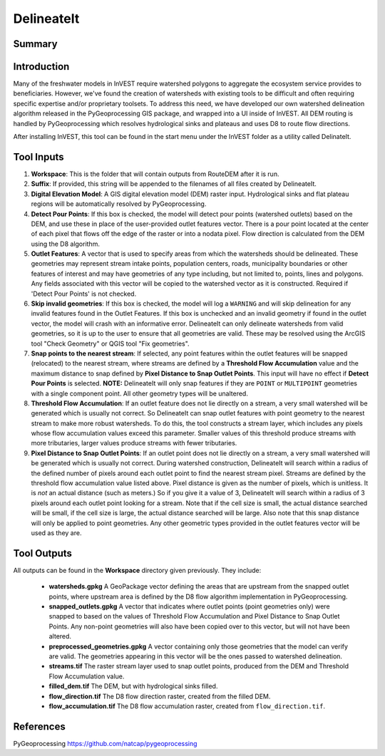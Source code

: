 .. _delineateit:

***********
DelineateIt
***********

Summary
=======

.. figure:: ./delineateit/columbia_ws.png
   :align: center
   :height: 400pt

Introduction
============

Many of the freshwater models in InVEST require watershed polygons to aggregate the ecosystem service provides to beneficiaries.  However, we've found the creation of watersheds with existing tools to be difficult and often requiring specific expertise and/or proprietary toolsets.  To address this need, we have developed our own watershed delineation algorithm released in the PyGeoprocessing GIS package, and wrapped into a UI inside of InVEST.  All DEM routing is handled by PyGeoprocessing which resolves hydrological sinks and plateaus and uses D8 to route flow directions.

After installing InVEST, this tool can be found in the start menu under the InVEST folder as a utility called DelinateIt.


Tool Inputs
===========

1. **Workspace**: This is the folder that will contain outputs from RouteDEM after it is run.

2. **Suffix**: If provided, this string will be appended to the filenames of all files created by DelineateIt.

3. **Digital Elevation Model**: A GIS digital elevation model (DEM) raster input.  Hydrological sinks and flat plateau regions will be automatically resolved by PyGeoprocessing.

4. **Detect Pour Points**: If this box is checked, the model will detect pour points (watershed outlets) based on the DEM, and use these in place of the user-provided outlet features vector. There is a pour point located at the center of each pixel that flows off the edge of the raster or into a nodata pixel. Flow direction is calculated from the DEM using the D8 algorithm.

5. **Outlet Features**: A vector that is used to specify areas from which the watersheds should be delineated.  These geometries may represent stream intake points, population centers, roads, municipality boundaries or other features of interest and may have geometries of any type including, but not limited to, points, lines and polygons.  Any fields associated with this vector will be copied to the watershed vector as it is constructed. Required if 'Detect Pour Points' is not checked.

6. **Skip invalid geometries**: If this box is checked, the model will log a ``WARNING`` and will skip delineation for any invalid features found in the Outlet Features. If this box is unchecked and an invalid geometry if found in the outlet vector, the model will crash with an informative error.  DelineateIt can only delineate watersheds from valid geometries, so it is up to the user to ensure that all geometries are valid. These may be resolved using the ArcGIS tool "Check Geometry" or QGIS tool "Fix geometries".

7. **Snap points to the nearest stream**: If selected, any point features within the outlet features will be snapped (relocated) to the nearest stream, where streams are defined by a **Threshold Flow Accumulation** value and the maximum distance to snap defined by **Pixel Distance to Snap Outlet Points**.  This input will have no effect if **Detect Pour Points** is selected.  **NOTE:** DelineateIt will only snap features if they are ``POINT`` or ``MULTIPOINT`` geometries with a single component point.  All other geometry types will be unaltered.

8. **Threshold Flow Accumulation**: If an outlet feature does not lie directly on a stream, a very small watershed will be generated which is usually not correct. So DelineateIt can snap outlet features with point geometry to the nearest stream to make more robust watersheds.  To do this, the tool constructs a stream layer, which includes any pixels whose flow accumulation values exceed this parameter. Smaller values of this threshold produce streams with more tributaries, larger values produce streams with fewer tributaries.

9. **Pixel Distance to Snap Outlet Points**: If an outlet point does not lie directly on a stream, a very small watershed will be generated which is usually not correct. During watershed construction, DelineateIt will search within a radius of the defined number of pixels around each outlet point to find the nearest stream pixel. Streams are defined by the threshold flow accumulation value listed above. Pixel distance is given as the number of pixels, which is unitless. It is *not* an actual distance (such as meters.) So if you give it a value of 3, DelineateIt will search within a radius of 3 pixels around each outlet point looking for a stream. Note that if the cell size is small, the actual distance searched will be small, if the cell size is large, the actual distance searched will be large.  Also note that this snap distance will only be applied to point geometries.  Any other geometric types provided in the outlet features vector will be used as they are.

Tool Outputs
============

All outputs can be found in the **Workspace** directory given previously.  They include:

 * **watersheds.gpkg** A GeoPackage vector defining the areas that are upstream from the snapped outlet points, where upstream area is defined by the D8 flow algorithm implementation in PyGeoprocessing.

 * **snapped_outlets.gpkg** A vector that indicates where outlet points (point geometries only) were snapped to based on the values of Threshold Flow Accumulation and Pixel Distance to Snap Outlet Points.  Any non-point geometries will also have been copied over to this vector, but will not have been altered.

 * **preprocessed_geometries.gpkg** A vector containing only those geometries that the model can verify are valid.  The geometries appearing in this vector will be the ones passed to watershed delineation.

 * **streams.tif** The raster stream layer used to snap outlet points, produced from the DEM and Threshold Flow Accumulation value.

 * **filled_dem.tif** The DEM, but with hydrological sinks filled.

 * **flow_direction.tif** The D8 flow direction raster, created from the filled DEM.

 * **flow_accumulation.tif** The D8 flow accumulation raster, created from ``flow_direction.tif``.


References
==========

PyGeoprocessing https://github.com/natcap/pygeoprocessing
